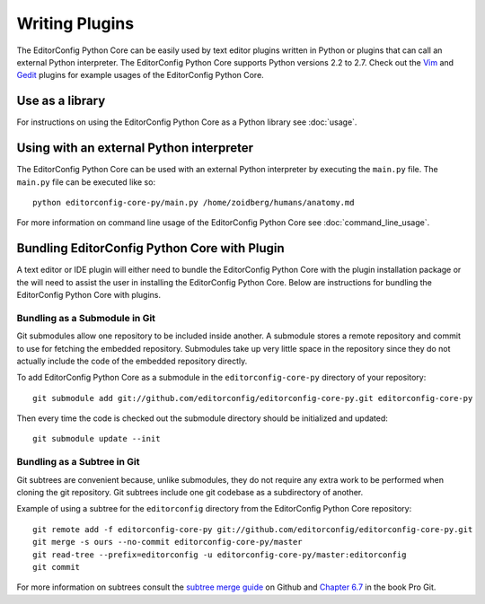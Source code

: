 ===============
Writing Plugins
===============

The EditorConfig Python Core can be easily used by text editor plugins written in Python or plugins that can call an external Python interpreter.  The EditorConfig Python Core supports Python versions 2.2 to 2.7.  Check out the `Vim`_ and `Gedit`_ plugins for example usages of the EditorConfig Python Core.

.. _`Vim`: https://github.com/editorconfig/editorconfig-vim
.. _`Gedit`: https://github.com/editorconfig/editorconfig-gedit


Use as a library
----------------

For instructions on using the EditorConfig Python Core as a Python library see :doc:`usage`.


Using with an external Python interpreter
-----------------------------------------

The EditorConfig Python Core can be used with an external Python interpreter by executing the ``main.py`` file.  The ``main.py`` file can be executed like so::

    python editorconfig-core-py/main.py /home/zoidberg/humans/anatomy.md

For more information on command line usage of the EditorConfig Python Core see :doc:`command_line_usage`.


Bundling EditorConfig Python Core with Plugin
---------------------------------------------

A text editor or IDE plugin will either need to bundle the EditorConfig Python
Core with the plugin installation package or the will need to assist the user
in installing the EditorConfig Python Core.  Below are instructions for
bundling the EditorConfig Python Core with plugins.

Bundling as a Submodule in Git
~~~~~~~~~~~~~~~~~~~~~~~~~~~~~~

Git submodules allow one repository to be included inside another.  A submodule
stores a remote repository and commit to use for fetching the embedded
repository.  Submodules take up very little space in the repository since they
do not actually include the code of the embedded repository directly.

To add EditorConfig Python Core as a submodule in the ``editorconfig-core-py``
directory of your repository::

    git submodule add git://github.com/editorconfig/editorconfig-core-py.git editorconfig-core-py

Then every time the code is checked out the submodule directory should be
initialized and updated::

    git submodule update --init

Bundling as a Subtree in Git
~~~~~~~~~~~~~~~~~~~~~~~~~~~~

Git subtrees are convenient because, unlike submodules, they do not require any
extra work to be performed when cloning the git repository.  Git subtrees
include one git codebase as a subdirectory of another.

Example of using a subtree for the ``editorconfig`` directory from the
EditorConfig Python Core repository::

    git remote add -f editorconfig-core-py git://github.com/editorconfig/editorconfig-core-py.git
    git merge -s ours --no-commit editorconfig-core-py/master
    git read-tree --prefix=editorconfig -u editorconfig-core-py/master:editorconfig
    git commit

For more information on subtrees consult the `subtree merge guide`_ on Github
and `Chapter 6.7`_ in the book Pro Git.

.. _`subtree merge guide`: http://help.github.com/subtree-merge/
.. _`Chapter 6.7`: http://git-scm.com/book/ch6-7.html
